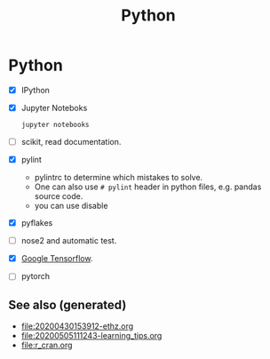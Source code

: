 #+TITLE: Python
#+OPTIONS: toc:nil
#+ROAM_ALIAS: python deep-learning data-science programming data-science statistics
#+ROAM_TAGS: programming data-science statistics

* Python
  + [X] IPython

  + [X] Jupyter Noteboks
      #+BEGIN_SRC bash
      jupyter notebooks
      #+END_SRC

  + [ ] scikit, read documentation.

  + [X] pylint
    * pylintrc to determine which mistakes to solve.
    * One can also use =# pylint= header in python files, e.g. pandas source code.
    * you can use disable

  + [X] pyflakes

  + [ ] nose2 and automatic test.

  + [X] [[https://www.tensorflow.org/][Google Tensorflow]].

  + [ ] pytorch


** See also (generated)

   - [[file:20200430153912-ethz.org]]
   - [[file:20200505111243-learning_tips.org]]
   - [[file:r_cran.org]]

